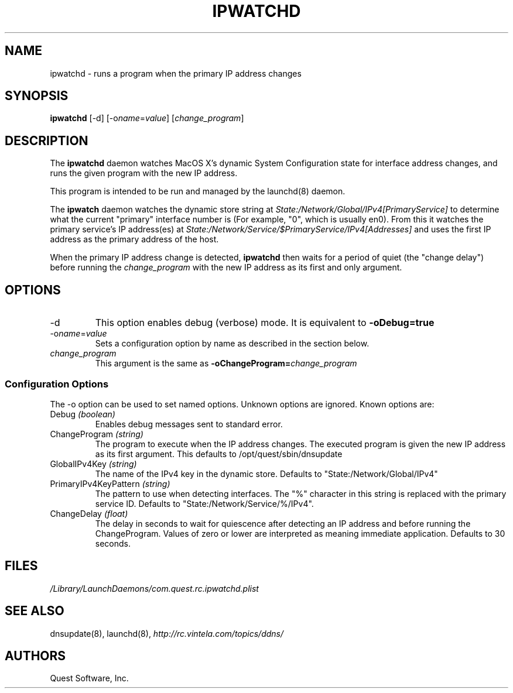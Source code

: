 .\" (c) 2006, Quest Software, Inc. All rights reserved.
.TH IPWATCHD 8
.SH NAME
ipwatchd \- runs a program when the primary IP address changes
.SH SYNOPSIS
.B ipwatchd
[\-d]
.RI [\-o name = value ]
.RI [ change_program ]
.SH DESCRIPTION
The
.B ipwatchd
daemon watches MacOS X's dynamic System Configuration state for interface
address changes, and runs the given program with the new IP address.
.PP
This program is intended to be run and managed by the
launchd(8)
daemon.
.PP
The
.B ipwatch
daemon watches the dynamic store string at
.I State:/Network/Global/IPv4[PrimaryService]
to determine what the current "primary" interface number is
(For example, "0", which is usually en0).
From this it watches the primary service's IP address(es) at
.I State:/Network/Service/$PrimaryService/IPv4[Addresses]
and uses the first IP address as the primary address of the host.
.PP
When the primary IP address change is detected,
.B ipwatchd
then waits for a period of
quiet (the "change delay") before running the
.I change_program
with the new IP address as its first and only argument.
.SH OPTIONS
.TP
.RI \-d
This option
enables debug (verbose) mode.
It is equivalent to
.B \-oDebug=true
.TP
.RI \-o name = value
Sets a configuration option by name as described in the section below.
.TP
.I change_program
This argument is the same as 
.BI \-oChangeProgram= change_program
.SS "Configuration Options"
The \-o option can be used to set named options.
Unknown options are ignored.
Known options are:
.TP
.RI Debug \ (boolean)
Enables debug messages sent to standard error.
.TP
.RI ChangeProgram \ (string)
The program to execute when the IP address changes. 
The executed program is given the new IP address as its first argument.
This defaults to /opt/quest/sbin/dnsupdate
.TP
.RI GlobalIPv4Key \ (string)
The name of the IPv4 key in the dynamic store.
Defaults to "State:/Network/Global/IPv4"
.TP
.RI PrimaryIPv4KeyPattern \ (string)
The pattern to use when detecting interfaces.
The "%" character in this string is replaced with the primary service ID.
Defaults to "State:/Network/Service/%/IPv4".
.TP
.RI ChangeDelay \ (float)
The delay in seconds to wait for quiescence after detecting an IP address 
and before running the ChangeProgram.
Values of zero or lower are interpreted as meaning immediate application.
Defaults to 30 seconds.
.SH FILES
.I /Library/LaunchDaemons/com.quest.rc.ipwatchd.plist
.SH "SEE ALSO"
dnsupdate(8),
launchd(8),
.I http://rc.vintela.com/topics/ddns/
.SH AUTHORS
Quest Software, Inc.
